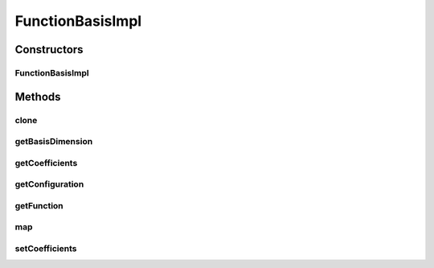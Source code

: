 .. java:import:: java.lang.reflect Method

.. java:import:: ca.nengo.config ConfigUtil

.. java:import:: ca.nengo.config Configuration

.. java:import:: ca.nengo.config.impl ConfigurationImpl

.. java:import:: ca.nengo.config.impl ListPropertyImpl

.. java:import:: ca.nengo.math Function

.. java:import:: ca.nengo.math FunctionBasis

FunctionBasisImpl
=================

.. java:package:: ca.nengo.math.impl
   :noindex:

.. java:type:: public class FunctionBasisImpl extends AbstractFunction implements FunctionBasis

   Default implementation of FunctionBasis.

   :author: Bryan Tripp

Constructors
------------
FunctionBasisImpl
^^^^^^^^^^^^^^^^^

.. java:constructor:: public FunctionBasisImpl(Function[] functions)
   :outertype: FunctionBasisImpl

   :param functions: Ordered list of functions composing this basis (all must have same dimension)

Methods
-------
clone
^^^^^

.. java:method:: @Override public Function clone() throws CloneNotSupportedException
   :outertype: FunctionBasisImpl

getBasisDimension
^^^^^^^^^^^^^^^^^

.. java:method:: public int getBasisDimension()
   :outertype: FunctionBasisImpl

   **See also:** :java:ref:`ca.nengo.math.FunctionBasis.getBasisDimension()`

getCoefficients
^^^^^^^^^^^^^^^

.. java:method:: public float[] getCoefficients()
   :outertype: FunctionBasisImpl

   :return: Coefficients with which basis functions are combined

getConfiguration
^^^^^^^^^^^^^^^^

.. java:method:: public Configuration getConfiguration()
   :outertype: FunctionBasisImpl

   :return: Custom configuration

getFunction
^^^^^^^^^^^

.. java:method:: public Function getFunction(int dimension)
   :outertype: FunctionBasisImpl

   **See also:** :java:ref:`ca.nengo.math.FunctionBasis.getFunction(int)`

map
^^^

.. java:method:: public float map(float[] from)
   :outertype: FunctionBasisImpl

   **See also:** :java:ref:`ca.nengo.math.Function.map(float[])`

setCoefficients
^^^^^^^^^^^^^^^

.. java:method:: public void setCoefficients(float[] coefficients)
   :outertype: FunctionBasisImpl

   **See also:** :java:ref:`ca.nengo.math.FunctionBasis.setCoefficients(float[])`

